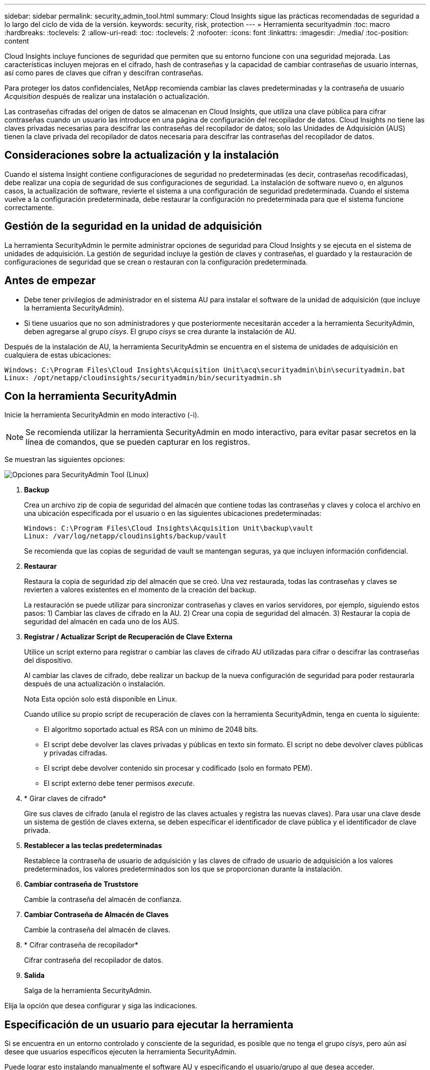 ---
sidebar: sidebar 
permalink: security_admin_tool.html 
summary: Cloud Insights sigue las prácticas recomendadas de seguridad a lo largo del ciclo de vida de la versión. 
keywords: security, risk, protection 
---
= Herramienta securityadmin
:toc: macro
:hardbreaks:
:toclevels: 2
:allow-uri-read: 
:toc: 
:toclevels: 2
:nofooter: 
:icons: font
:linkattrs: 
:imagesdir: ./media/
:toc-position: content


[role="lead"]
Cloud Insights incluye funciones de seguridad que permiten que su entorno funcione con una seguridad mejorada. Las características incluyen mejoras en el cifrado, hash de contraseñas y la capacidad de cambiar contraseñas de usuario internas, así como pares de claves que cifran y descifran contraseñas.

Para proteger los datos confidenciales, NetApp recomienda cambiar las claves predeterminadas y la contraseña de usuario _Acquisition_ después de realizar una instalación o actualización.

Las contraseñas cifradas del origen de datos se almacenan en Cloud Insights, que utiliza una clave pública para cifrar contraseñas cuando un usuario las introduce en una página de configuración del recopilador de datos. Cloud Insights no tiene las claves privadas necesarias para descifrar las contraseñas del recopilador de datos; solo las Unidades de Adquisición (AUS) tienen la clave privada del recopilador de datos necesaria para descifrar las contraseñas del recopilador de datos.



== Consideraciones sobre la actualización y la instalación

Cuando el sistema Insight contiene configuraciones de seguridad no predeterminadas (es decir, contraseñas recodificadas), debe realizar una copia de seguridad de sus configuraciones de seguridad. La instalación de software nuevo o, en algunos casos, la actualización de software, revierte el sistema a una configuración de seguridad predeterminada. Cuando el sistema vuelve a la configuración predeterminada, debe restaurar la configuración no predeterminada para que el sistema funcione correctamente.



== Gestión de la seguridad en la unidad de adquisición

La herramienta SecurityAdmin le permite administrar opciones de seguridad para Cloud Insights y se ejecuta en el sistema de unidades de adquisición. La gestión de seguridad incluye la gestión de claves y contraseñas, el guardado y la restauración de configuraciones de seguridad que se crean o restauran con la configuración predeterminada.



== Antes de empezar

* Debe tener privilegios de administrador en el sistema AU para instalar el software de la unidad de adquisición (que incluye la herramienta SecurityAdmin).
* Si tiene usuarios que no son administradores y que posteriormente necesitarán acceder a la herramienta SecurityAdmin, deben agregarse al grupo _cisys_. El grupo _cisys_ se crea durante la instalación de AU.


Después de la instalación de AU, la herramienta SecurityAdmin se encuentra en el sistema de unidades de adquisición en cualquiera de estas ubicaciones:

....
Windows: C:\Program Files\Cloud Insights\Acquisition Unit\acq\securityadmin\bin\securityadmin.bat
Linux: /opt/netapp/cloudinsights/securityadmin/bin/securityadmin.sh
....


== Con la herramienta SecurityAdmin

Inicie la herramienta SecurityAdmin en modo interactivo (-i).


NOTE: Se recomienda utilizar la herramienta SecurityAdmin en modo interactivo, para evitar pasar secretos en la línea de comandos, que se pueden capturar en los registros.

Se muestran las siguientes opciones:

image:SecurityAdminMenuChoices.png["Opciones para SecurityAdmin Tool (Linux)"]

. *Backup*
+
Crea un archivo zip de copia de seguridad del almacén que contiene todas las contraseñas y claves y coloca el archivo en una ubicación especificada por el usuario o en las siguientes ubicaciones predeterminadas:

+
....
Windows: C:\Program Files\Cloud Insights\Acquisition Unit\backup\vault
Linux: /var/log/netapp/cloudinsights/backup/vault
....
+
Se recomienda que las copias de seguridad de vault se mantengan seguras, ya que incluyen información confidencial.

. *Restaurar*
+
Restaura la copia de seguridad zip del almacén que se creó. Una vez restaurada, todas las contraseñas y claves se revierten a valores existentes en el momento de la creación del backup.

+
La restauración se puede utilizar para sincronizar contraseñas y claves en varios servidores, por ejemplo, siguiendo estos pasos: 1) Cambiar las claves de cifrado en la AU. 2) Crear una copia de seguridad del almacén. 3) Restaurar la copia de seguridad del almacén en cada uno de los AUS.

. *Registrar / Actualizar Script de Recuperación de Clave Externa*
+
Utilice un script externo para registrar o cambiar las claves de cifrado AU utilizadas para cifrar o descifrar las contraseñas del dispositivo.

+
Al cambiar las claves de cifrado, debe realizar un backup de la nueva configuración de seguridad para poder restaurarla después de una actualización o instalación.

+
Nota Esta opción solo está disponible en Linux.

+
Cuando utilice su propio script de recuperación de claves con la herramienta SecurityAdmin, tenga en cuenta lo siguiente:

+
** El algoritmo soportado actual es RSA con un mínimo de 2048 bits.
** El script debe devolver las claves privadas y públicas en texto sin formato. El script no debe devolver claves públicas y privadas cifradas.
** El script debe devolver contenido sin procesar y codificado (solo en formato PEM).
** El script externo debe tener permisos _execute_.


. * Girar claves de cifrado*
+
Gire sus claves de cifrado (anula el registro de las claves actuales y registra las nuevas claves). Para usar una clave desde un sistema de gestión de claves externa, se deben especificar el identificador de clave pública y el identificador de clave privada.



. *Restablecer a las teclas predeterminadas*
+
Restablece la contraseña de usuario de adquisición y las claves de cifrado de usuario de adquisición a los valores predeterminados, los valores predeterminados son los que se proporcionan durante la instalación.

. *Cambiar contraseña de Truststore*
+
Cambie la contraseña del almacén de confianza.

. *Cambiar Contraseña de Almacén de Claves*
+
Cambie la contraseña del almacén de claves.

. * Cifrar contraseña de recopilador*
+
Cifrar contraseña del recopilador de datos.

. *Salida*
+
Salga de la herramienta SecurityAdmin.



Elija la opción que desea configurar y siga las indicaciones.



== Especificación de un usuario para ejecutar la herramienta

Si se encuentra en un entorno controlado y consciente de la seguridad, es posible que no tenga el grupo _cisys_, pero aún así desee que usuarios específicos ejecuten la herramienta SecurityAdmin.

Puede lograr esto instalando manualmente el software AU y especificando el usuario/grupo al que desea acceder.

* Con la API, descargue el instalador de CI en el sistema AU y descomprima.
+
** Necesitará un token de autorización única. Consulte la documentación de API Swagger (_Admin > API Access_ y seleccione el enlace _API Documentation_) y busque la sección _GET /au/oneTimeToken_ API.
** Una vez que tenga el token, utilice la API _GET /au/installers/{platform}/{version}_ para descargar el archivo del instalador. Deberá proporcionar la plataforma (Linux o Windows), así como la versión del instalador.


* Copie el archivo de instalación descargado en el sistema AU y descomprima el archivo.
* Navegue a la carpeta que contiene los archivos y ejecute el instalador como root, especificando el usuario y el grupo:
+
 ./cloudinsights-install.sh <User> <Group>


Si el usuario y/o grupo especificados no existen, se crearán. El usuario tendrá acceso a la herramienta SecurityAdmin.



== Actualizando o eliminando proxy

La herramienta SecurityAdmin se puede utilizar para establecer o eliminar información de proxy para la unidad de adquisición ejecutando la herramienta con el parámetro _-pr_:

[listing]
----
[root@ci-eng-linau bin]# ./securityadmin -pr
usage: securityadmin -pr -ap <arg> | -h | -rp | -upr <arg>

The purpose of this tool is to enable reconfiguration of security aspects
of the Acquisition Unit such as encryption keys, and proxy configuration,
etc. For more information about this tool, please check the Cloud Insights
Documentation.

-ap,--add-proxy <arg>       add a proxy server.  Arguments: ip=ip
                             port=port user=user password=password
                             domain=domain
                             (Note: Always use double quote(") or single
                             quote(') around user and password to escape
                             any special characters, e.g., <, >, ~, `, ^,
                             !
                             For example: user="test" password="t'!<@1"
                             Note: domain is required if the proxy auth
                             scheme is NTLM.)
-h,--help
-rp,--remove-proxy          remove proxy server
-upr,--update-proxy <arg>   update a proxy.  Arguments: ip=ip port=port
                             user=user password=password domain=domain
                             (Note: Always use double quote(") or single
                             quote(') around user and password to escape
                             any special characters, e.g., <, >, ~, `, ^,
                             !
                             For example: user="test" password="t'!<@1"
                             Note: domain is required if the proxy auth
                             scheme is NTLM.)
----
Por ejemplo, para eliminar el proxy, ejecute este comando:

 [root@ci-eng-linau bin]# ./securityadmin -pr -rp
Debe reiniciar la unidad de adquisición después de ejecutar el comando.

Para actualizar un proxy, el comando es

 ./securityadmin -pr -upr <arg>